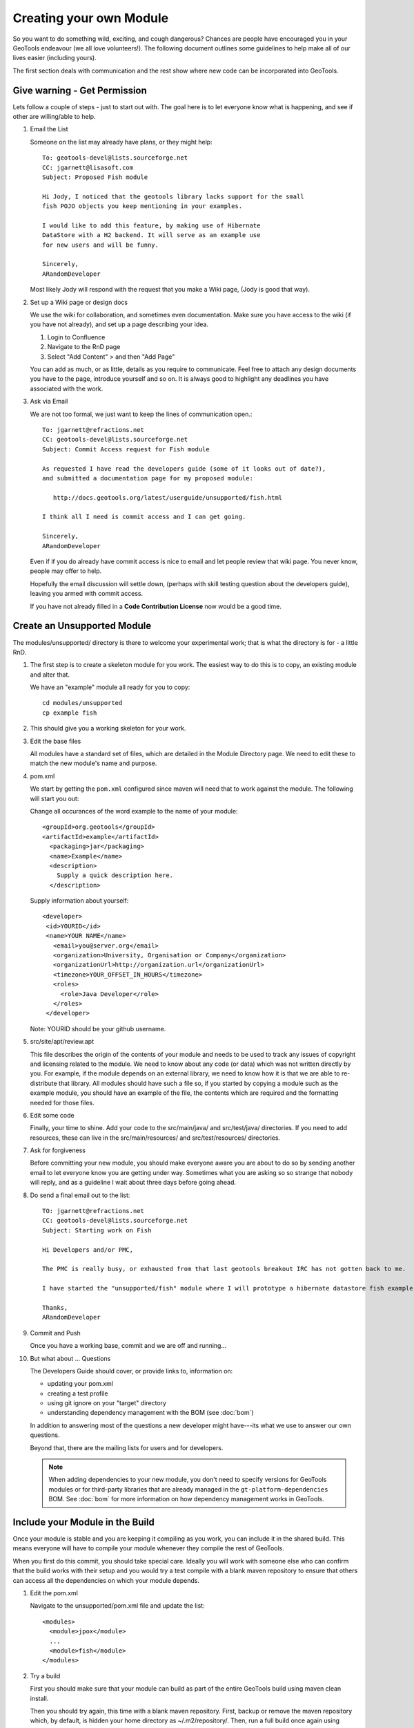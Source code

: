 Creating your own Module
==========================

So you want to do something wild, exciting, and cough dangerous? Chances are people have encouraged you in your GeoTools endeavour (we all love volunteers!). The following document outlines some guidelines to help make all of our lives easier (including yours).

The first section deals with communication and the rest show where new code can be incorporated into GeoTools.

Give warning - Get Permission
------------------------------
Lets follow a couple of steps - just to start out with. The goal here is to let everyone know what is happening, and see if other are willing/able to help.

#. Email the List

   Someone on the list may already have plans, or they might help::

      To: geotools-devel@lists.sourceforge.net
      CC: jgarnett@lisasoft.com
      Subject: Proposed Fish module

      Hi Jody, I noticed that the geotools library lacks support for the small
      fish POJO objects you keep mentioning in your examples.

      I would like to add this feature, by making use of Hibernate
      DataStore with a H2 backend. It will serve as an example use
      for new users and will be funny.

      Sincerely,
      ARandomDeveloper

   Most likely Jody will respond with the request that you make a Wiki page, (Jody is good that way).

#. Set up a Wiki page or design docs

   We use the wiki for collaboration, and sometimes even documentation. Make sure you have access to the wiki (if you have not already), and set up a page describing your idea.

   #. Login to Confluence
   #. Navigate to the RnD page
   #. Select "Add Content" > and then "Add Page"

   You can add as much, or as little, details as you require to communicate. Feel free to attach any design documents you have to the page, introduce yourself and so on. It is always good to highlight any deadlines you have associated with the work.

#. Ask via Email

   We are not too formal, we just want to keep the lines of communication open.::

      To: jgarnett@refractions.net
      CC: geotools-devel@lists.sourceforge.net
      Subject: Commit Access request for Fish module

      As requested I have read the developers guide (some of it looks out of date?),
      and submitted a documentation page for my proposed module:

         http://docs.geotools.org/latest/userguide/unsupported/fish.html

      I think all I need is commit access and I can get going.

      Sincerely,
      ARandomDeveloper

   Even if if you do already have commit access is nice to email and let people review that wiki page. You never know, people may offer to help.

   Hopefully the email discussion will settle down, (perhaps with skill testing question about the developers guide), leaving you armed with commit access.

   If you have not already filled in a **Code Contribution License** now would be a good time.

Create an Unsupported Module
------------------------------

The modules/unsupported/ directory is there to welcome your experimental work; that is what the directory is for - a little RnD.

#. The first step is to create a skeleton module for you work. The easiest way to do this is to
   copy, an existing module and alter that.

   We have an "example" module all ready for you to copy::

      cd modules/unsupported
      cp example fish

#. This should give you a working skeleton for your work.

#. Edit the base files

   All modules have a standard set of files, which are detailed in the Module Directory page. We
   need to edit these to match the new module's name and purpose.

#. pom.xml

   We start by getting the ``pom.xml`` configured since maven will need that to work against the module. The following will start you out:

   Change all occurances of the word example to the name of your module::

     <groupId>org.geotools</groupId>
     <artifactId>example</artifactId>
       <packaging>jar</packaging>
       <name>Example</name>
       <description>
         Supply a quick description here.
       </description>

   Supply information about yourself::

     <developer>
      <id>YOURID</id>
      <name>YOUR NAME</name>
        <email>you@server.org</email>
        <organization>University, Organisation or Company</organization>
        <organizationUrl>http://organization.url</organizationUrl>
        <timezone>YOUR_OFFSET_IN_HOURS</timezone>
        <roles>
          <role>Java Developer</role>
        </roles>
      </developer>

   Note: YOURID should be your github username.

#. src/site/apt/review.apt

   This file describes the origin of the contents of your module and needs to be used to track any issues of copyright and licensing related to the module. We need to know about any code (or data) which was not written directly by you. For example, if the module depends on an external library, we need to know how it is that we are able to re-distribute that library. All modules should have such a file so, if you started by copying a module such as the example module, you should have an example of the file, the contents which are required and the formatting needed for those files.

#. Edit some code

   Finally, your time to shine. Add your code to the src/main/java/ and src/test/java/ directories. If you need to add resources, these can live in the src/main/resources/ and src/test/resources/ directories.

#. Ask for forgiveness

   Before committing your new module, you should make everyone aware you are about to do so by sending another email to let everyone know you are getting under way. Sometimes what you are asking so so strange that nobody will reply, and as a guideline I wait about three days before going ahead.

#. Do send a final email out to the list::

      TO: jgarnett@refractions.net
      CC: geotools-devel@lists.sourceforge.net
      Subject: Starting work on Fish

      Hi Developers and/or PMC,

      The PMC is really busy, or exhausted from that last geotools breakout IRC has not gotten back to me.

      I have started the "unsupported/fish" module where I will prototype a hibernate datastore fish example. When complete I would like to get feedback from the list, it may be a candidate for inclusion in demo.

      Thanks,
      ARandomDeveloper

#. Commit and Push

   Once you have a working base, commit and we are off and running...

#. But what about ... Questions

   The Developers Guide should cover, or provide links to, information on:

   * updating your pom.xml
   * creating a test profile
   * using git ignore on your "target" directory
   * understanding dependency management with the BOM (see :doc:`bom`)

   In addition to answering most of the questions a new developer might have---its what we use to answer our own questions.

   Beyond that, there are the mailing lists for users and for developers.
   
   .. note:: 
      When adding dependencies to your new module, you don't need to specify versions for GeoTools modules 
      or for third-party libraries that are already managed in the ``gt-platform-dependencies`` BOM. 
      See :doc:`bom` for more information on how dependency management works in GeoTools.

Include your Module in the Build
--------------------------------

Once your module is stable and you are keeping it compiling as you work, you can include it in the shared build. This means everyone will have to compile your module whenever they compile the rest of GeoTools.

When you first do this commit, you should take special care. Ideally you will work with someone else who can confirm that the build works with their setup and you would try a test compile with a blank maven repository to ensure that others can access all the dependencies on which your module depends.

#. Edit the pom.xml

   Navigate to the unsupported/pom.xml file and update the list::

     <modules>
       <module>jpox</module>
       ...
       <module>fish</module>
     </modules>

#. Try a build

   First you should make sure that your module can build as part of the entire GeoTools build using maven clean install.

   Then you should try again, this time with a blank maven repository. First, backup or remove the maven repository which, by default, is hidden your home directory as ~/.m2/repository/. Then, run a full build once again using maven clean install. This build will need an internet connection and will take a while to download all the dependencies from the various servers. The build may even fail due to network issues; you may need to re-run the command, perhaps a few hours later, to work around temporary network or mirror issues.

   Ideally, you would then ask someone else, hopefully using a platform with a different architecture, to add the module to their build. If they succeed we can be fairly sure the module will build for everyone.

#. Commit

   Then you can commit your one line change. Welcome to the build!

   Try to do this on a day when you will be around for the next few hours and available to deal with any problems which might arise. Your commit will probably trigger the automatic build systems to run a build. If they fail, they will send messages out to the developer's mailing list and to the IRC channel. If you can resolve the issues right away, you can avoid being kicked out of the build by someone else whose build suddenly starts failing when compiling or testing your module.

Thanks
------

We all hope your work is a success and will eventually migrate from the land of radical development into the core GeoTools library.

When you feel ready, you may decide to declare your module formally "supported" , at which point it could be moved into the modules/plugin/ or modules/extension/ directories.

Before we leave you here are some pearls of wisdom for you on your road to success:

* Do not break the Build

  We do have this nice rule about breaking the build: don't.

  Make sure you run a full maven install and test cycle before you commit: do a mvn clean install without using either the -DskipTests or the -Dmaven.test.skip=true flag. Yes, it takes longer; yes, it will save you some day.

* Communicate early and often

  Try and send email to the developers list about your progress. Once a week during active development is cool, or drop by the weekly IRC meeting. Ask for help, offer advice---it will all help you benefit from the expertise of others.

* Re-write your code

  Code only becomes polished and elegant when you have reworked it. You will improve as a coder as you work so re-writing old code will help you catch things the old-you used to write (yuck!) and replace them with things the new-you writes (aaaah).

* Unit tests are your friends

  Developing a well structured test suite is almost as valuable as developing a good set of code. A well structured test suite can help you develop high quality, robust, correct code.
